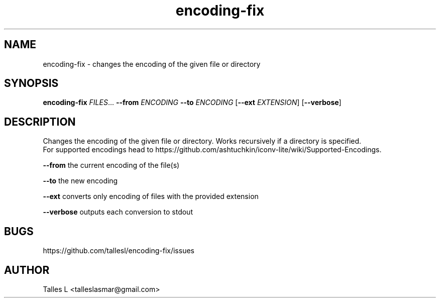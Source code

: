 .TH encoding-fix 7

.SH NAME
encoding-fix \- changes the encoding of the given file or directory

.SH SYNOPSIS
\fBencoding-fix\fP \fIFILES\fP... \fB--from\fP \fIENCODING\fP \fB--to\fP \fIENCODING\fP [\fB--ext\fP \fIEXTENSION\fP] [\fB--verbose\fP]

.SH DESCRIPTION
Changes the encoding of the given file or directory.
Works recursively if a directory is specified.
.br
For supported encodings head to https://github.com/ashtuchkin/iconv-lite/wiki/Supported-Encodings.

\fB--from\fP    the current encoding of the file(s)

\fB--to\fP      the new encoding

\fB--ext\fP     converts only encoding of files with the provided extension

\fB--verbose\fP outputs each conversion to stdout

.SH BUGS
https://github.com/tallesl/encoding-fix/issues

.SH AUTHOR
Talles L <talleslasmar@gmail.com>
